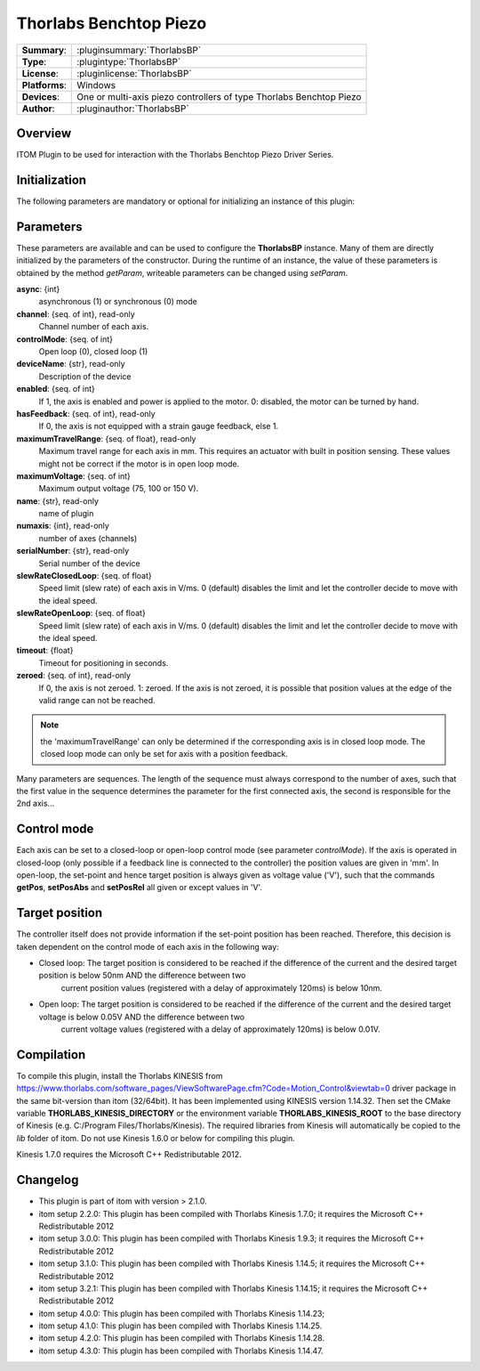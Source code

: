 =========================
 Thorlabs Benchtop Piezo
=========================

=============== ========================================================================================================
**Summary**:    :pluginsummary:`ThorlabsBP`
**Type**:       :plugintype:`ThorlabsBP`
**License**:    :pluginlicense:`ThorlabsBP`
**Platforms**:  Windows
**Devices**:    One or multi-axis piezo controllers of type Thorlabs Benchtop Piezo
**Author**:     :pluginauthor:`ThorlabsBP`
=============== ========================================================================================================

Overview
========

.. pluginsummaryextended::
    :plugin: ThorlabsBP

ITOM Plugin to be used for interaction with the Thorlabs Benchtop Piezo Driver Series.

Initialization
==============

The following parameters are mandatory or optional for initializing an instance of this plugin:

    .. plugininitparams::
        :plugin: ThorlabsBP

Parameters
===========

These parameters are available and can be used to configure the **ThorlabsBP** instance. Many of them are directly initialized by the
parameters of the constructor. During the runtime of an instance, the value of these parameters is obtained by the method *getParam*, writeable
parameters can be changed using *setParam*.

**async**: {int}
    asynchronous (1) or synchronous (0) mode
**channel**: {seq. of int}, read-only
    Channel number of each axis.
**controlMode**: {seq. of int}
    Open loop (0), closed loop (1)
**deviceName**: {str}, read-only
    Description of the device
**enabled**: {seq. of int}
    If 1, the axis is enabled and power is applied to the motor. 0: disabled, the motor can be turned by hand.
**hasFeedback**: {seq. of int}, read-only
    If 0, the axis is not equipped with a strain gauge feedback, else 1.
**maximumTravelRange**: {seq. of float}, read-only
    Maximum travel range for each axis in mm. This requires an actuator with built in position sensing. These values might not be correct if the motor is in open loop mode.
**maximumVoltage**: {seq. of int}
    Maximum output voltage (75, 100 or 150 V).
**name**: {str}, read-only
    name of plugin
**numaxis**: {int}, read-only
    number of axes (channels)
**serialNumber**: {str}, read-only
    Serial number of the device
**slewRateClosedLoop**: {seq. of float}
    Speed limit (slew rate) of each axis in V/ms. 0 (default) disables the limit and let the controller decide to move with the ideal speed.
**slewRateOpenLoop**: {seq. of float}
    Speed limit (slew rate) of each axis in V/ms. 0 (default) disables the limit and let the controller decide to move with the ideal speed.
**timeout**: {float}
    Timeout for positioning in seconds.
**zeroed**: {seq. of int}, read-only
    If 0, the axis is not zeroed. 1: zeroed. If the axis is not zeroed, it is possible that position values at the edge of the valid range can not be reached.

.. note::

    the 'maximumTravelRange' can only be determined if the corresponding axis is in closed loop mode. The closed loop mode can only be set for axis with
    a position feedback.

Many parameters are sequences. The length of the sequence must always correspond to the number of axes, such that the first value in the sequence determines
the parameter for the first connected axis, the second is responsible for the 2nd axis...

Control mode
=============

Each axis can be set to a closed-loop or open-loop control mode (see parameter *controlMode*). If the axis is operated in closed-loop (only possible if a feedback line
is connected to the controller) the position values are given in 'mm'. In open-loop, the set-point and hence target position is always given as voltage value ('V'), such
that the commands **getPos**, **setPosAbs** and **setPosRel** all given or except values in 'V'.

Target position
===============

The controller itself does not provide information if the set-point position has been reached. Therefore, this decision is taken dependent on the control mode
of each axis in the following way:

* Closed loop: The target position is considered to be reached if the difference of the current and the desired target position is below 50nm AND the difference between two
    current position values (registered with a delay of approximately 120ms) is below 10nm.
* Open loop: The target position is considered to be reached if the difference of the current and the desired target voltage is below 0.05V AND the difference between two
    current voltage values (registered with a delay of approximately 120ms) is below 0.01V.

Compilation
===========

To compile this plugin, install the Thorlabs KINESIS from
https://www.thorlabs.com/software_pages/ViewSoftwarePage.cfm?Code=Motion_Control&viewtab=0
driver package in the same bit-version than itom (32/64bit).
It has been implemented using KINESIS version 1.14.32.
Then set the CMake variable **THORLABS_KINESIS_DIRECTORY** or the environment variable **THORLABS_KINESIS_ROOT**
to the base directory of Kinesis (e.g. C:/Program Files/Thorlabs/Kinesis).
The required libraries from Kinesis will automatically be copied to the *lib* folder of itom.
Do not use Kinesis 1.6.0 or below for compiling this plugin.

Kinesis 1.7.0 requires the Microsoft C++ Redistributable 2012.

Changelog
==========

* This plugin is part of itom with version > 2.1.0.
* itom setup 2.2.0: This plugin has been compiled with Thorlabs Kinesis 1.7.0; it requires the Microsoft C++ Redistributable 2012
* itom setup 3.0.0: This plugin has been compiled with Thorlabs Kinesis 1.9.3; it requires the Microsoft C++ Redistributable 2012
* itom setup 3.1.0: This plugin has been compiled with Thorlabs Kinesis 1.14.5; it requires the Microsoft C++ Redistributable 2012
* itom setup 3.2.1: This plugin has been compiled with Thorlabs Kinesis 1.14.15; it requires the Microsoft C++ Redistributable 2012
* itom setup 4.0.0: This plugin has been compiled with Thorlabs Kinesis 1.14.23;
* itom setup 4.1.0: This plugin has been compiled with Thorlabs Kinesis 1.14.25.
* itom setup 4.2.0: This plugin has been compiled with Thorlabs Kinesis 1.14.28.
* itom setup 4.3.0: This plugin has been compiled with Thorlabs Kinesis 1.14.47.
